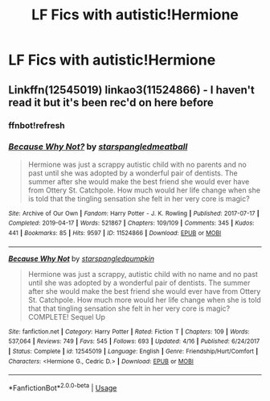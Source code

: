 #+TITLE: LF Fics with autistic!Hermione

* LF Fics with autistic!Hermione
:PROPERTIES:
:Author: 15_Redstones
:Score: 5
:DateUnix: 1564928175.0
:DateShort: 2019-Aug-04
:FlairText: Request
:END:

** Linkffn(12545019) linkao3(11524866) - I haven't read it but it's been rec'd on here before
:PROPERTIES:
:Author: Meiyouxiangjiao
:Score: 2
:DateUnix: 1564943387.0
:DateShort: 2019-Aug-04
:END:

*** ffnbot!refresh
:PROPERTIES:
:Author: Meiyouxiangjiao
:Score: 1
:DateUnix: 1564945053.0
:DateShort: 2019-Aug-04
:END:


*** [[https://archiveofourown.org/works/11524866][*/Because Why Not?/*]] by [[https://www.archiveofourown.org/users/starspangledmeatball/pseuds/starspangledmeatball][/starspangledmeatball/]]

#+begin_quote
  Hermione was just a scrappy autistic child with no parents and no past until she was adopted by a wonderful pair of dentists. The summer after she would make the best friend she would ever have from Ottery St. Catchpole. How much would her life change when she is told that the tingling sensation she felt in her very core is magic?
#+end_quote

^{/Site/:} ^{Archive} ^{of} ^{Our} ^{Own} ^{*|*} ^{/Fandom/:} ^{Harry} ^{Potter} ^{-} ^{J.} ^{K.} ^{Rowling} ^{*|*} ^{/Published/:} ^{2017-07-17} ^{*|*} ^{/Completed/:} ^{2019-04-17} ^{*|*} ^{/Words/:} ^{521867} ^{*|*} ^{/Chapters/:} ^{109/109} ^{*|*} ^{/Comments/:} ^{345} ^{*|*} ^{/Kudos/:} ^{441} ^{*|*} ^{/Bookmarks/:} ^{85} ^{*|*} ^{/Hits/:} ^{9597} ^{*|*} ^{/ID/:} ^{11524866} ^{*|*} ^{/Download/:} ^{[[https://archiveofourown.org/downloads/11524866/Because%20Why%20Not.epub?updated_at=1559530053][EPUB]]} ^{or} ^{[[https://archiveofourown.org/downloads/11524866/Because%20Why%20Not.mobi?updated_at=1559530053][MOBI]]}

--------------

[[https://www.fanfiction.net/s/12545019/1/][*/Because Why Not/*]] by [[https://www.fanfiction.net/u/4006584/starspangledpumpkin][/starspangledpumpkin/]]

#+begin_quote
  Hermione was just a scrappy, autistic child with no name and no past until she was adopted by a wonderful pair of dentists. The summer after she would make the best friend she would ever have from Ottery St. Catchpole. How much more would her life change when she is told that that tingling sensation she felt in her very core is magic? COMPLETE! Sequel Up
#+end_quote

^{/Site/:} ^{fanfiction.net} ^{*|*} ^{/Category/:} ^{Harry} ^{Potter} ^{*|*} ^{/Rated/:} ^{Fiction} ^{T} ^{*|*} ^{/Chapters/:} ^{109} ^{*|*} ^{/Words/:} ^{537,064} ^{*|*} ^{/Reviews/:} ^{749} ^{*|*} ^{/Favs/:} ^{545} ^{*|*} ^{/Follows/:} ^{693} ^{*|*} ^{/Updated/:} ^{4/16} ^{*|*} ^{/Published/:} ^{6/24/2017} ^{*|*} ^{/Status/:} ^{Complete} ^{*|*} ^{/id/:} ^{12545019} ^{*|*} ^{/Language/:} ^{English} ^{*|*} ^{/Genre/:} ^{Friendship/Hurt/Comfort} ^{*|*} ^{/Characters/:} ^{<Hermione} ^{G.,} ^{Cedric} ^{D.>} ^{*|*} ^{/Download/:} ^{[[http://www.ff2ebook.com/old/ffn-bot/index.php?id=12545019&source=ff&filetype=epub][EPUB]]} ^{or} ^{[[http://www.ff2ebook.com/old/ffn-bot/index.php?id=12545019&source=ff&filetype=mobi][MOBI]]}

--------------

*FanfictionBot*^{2.0.0-beta} | [[https://github.com/tusing/reddit-ffn-bot/wiki/Usage][Usage]]
:PROPERTIES:
:Author: FanfictionBot
:Score: 1
:DateUnix: 1564945087.0
:DateShort: 2019-Aug-04
:END:
